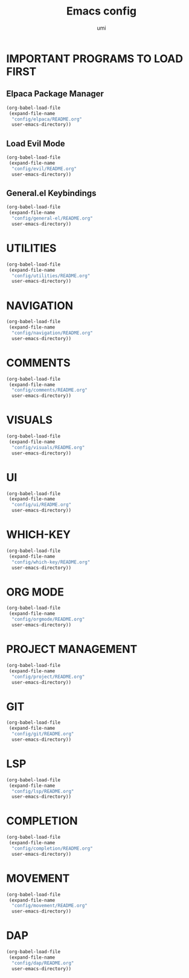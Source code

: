 #+TITLE: Emacs config
#+AUTHOR: umi
#+DESCRIPTION: My personal Emacs config
#+STARTUP: overview

* IMPORTANT PROGRAMS TO LOAD FIRST
** Elpaca Package Manager

#+begin_src emacs-lisp
  (org-babel-load-file
   (expand-file-name
    "config/elpaca/README.org"
    user-emacs-directory))
#+end_src

** Load Evil Mode

#+begin_src emacs-lisp
  (org-babel-load-file
   (expand-file-name
    "config/evil/README.org"
    user-emacs-directory))
#+end_src

** General.el Keybindings

#+begin_src emacs-lisp
  (org-babel-load-file
   (expand-file-name
    "config/general-el/README.org"
    user-emacs-directory))
#+end_src

* UTILITIES

#+begin_src emacs-lisp
  (org-babel-load-file
   (expand-file-name
    "config/utilities/README.org"
    user-emacs-directory))
#+end_src

* NAVIGATION

#+begin_src emacs-lisp
  (org-babel-load-file
   (expand-file-name
    "config/navigation/README.org"
    user-emacs-directory))
#+end_src

* COMMENTS

#+begin_src emacs-lisp
  (org-babel-load-file
   (expand-file-name
    "config/comments/README.org"
    user-emacs-directory))
#+end_src

* VISUALS

#+begin_src emacs-lisp
  (org-babel-load-file
   (expand-file-name
    "config/visuals/README.org"
    user-emacs-directory))
#+end_src

* UI

#+begin_src emacs-lisp
  (org-babel-load-file
   (expand-file-name
    "config/ui/README.org"
    user-emacs-directory))
#+end_src

* WHICH-KEY

#+begin_src emacs-lisp
  (org-babel-load-file
   (expand-file-name
    "config/which-key/README.org"
    user-emacs-directory))
#+end_src

* ORG MODE

#+begin_src emacs-lisp
  (org-babel-load-file
   (expand-file-name
    "config/orgmode/README.org"
    user-emacs-directory))
#+end_src

* PROJECT MANAGEMENT

#+begin_src emacs-lisp
  (org-babel-load-file
   (expand-file-name
    "config/project/README.org"
    user-emacs-directory))
#+end_src

* GIT

#+begin_src emacs-lisp
  (org-babel-load-file
   (expand-file-name
    "config/git/README.org"
    user-emacs-directory))
#+end_src

* LSP

#+begin_src emacs-lisp
  (org-babel-load-file
   (expand-file-name
    "config/lsp/README.org"
    user-emacs-directory))
#+end_src

* COMPLETION

#+begin_src emacs-lisp
  (org-babel-load-file
   (expand-file-name
    "config/completion/README.org"
    user-emacs-directory))
#+end_src

* MOVEMENT

#+begin_src emacs-lisp
  (org-babel-load-file
   (expand-file-name
    "config/movement/README.org"
    user-emacs-directory))
#+end_src

* DAP

#+begin_src emacs-lisp
  (org-babel-load-file
   (expand-file-name
    "config/dap/README.org"
    user-emacs-directory))
#+end_src
